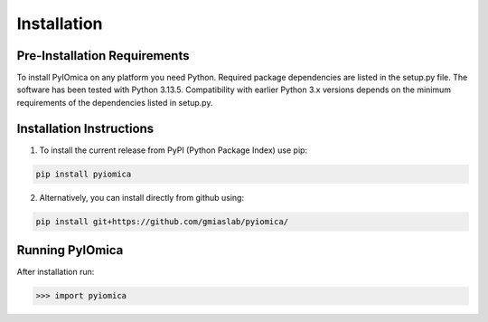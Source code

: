 Installation
============

Pre-Installation Requirements
-----------------------------

To install PyIOmica on any platform you need Python. Required package dependencies are listed in the setup.py file. The software has been tested with Python 3.13.5. Compatibility with earlier Python 3.x versions depends on the minimum requirements of the dependencies listed in setup.py.

Installation Instructions
-------------------------
    
1. To install the current release from PyPI (Python Package Index) use pip:

.. code:: bash

   pip install pyiomica

2. Alternatively, you can install directly from github using:

.. code:: bash

   pip install git+https://github.com/gmiaslab/pyiomica/


Running PyIOmica
----------------

After installation run:

.. code:: python

   >>> import pyiomica






